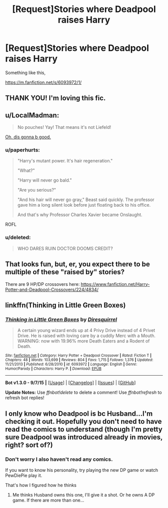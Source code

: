 #+TITLE: [Request]Stories where Deadpool raises Harry

* [Request]Stories where Deadpool raises Harry
:PROPERTIES:
:Author: DarthFarious
:Score: 17
:DateUnix: 1445947915.0
:DateShort: 2015-Oct-27
:FlairText: Request
:END:
Something like this,

[[https://m.fanfiction.net/s/6093972/1/]]


** THANK YOU! I'm loving this fic.
:PROPERTIES:
:Author: grasianids
:Score: 5
:DateUnix: 1445958750.0
:DateShort: 2015-Oct-27
:END:


** u/LocalMadman:
#+begin_quote
  No pouches! Yay! That means it's not Liefeld!
#+end_quote

[[http://imgur.com/gallery/NnoGhN1][Oh, dis gonna b good.]]
:PROPERTIES:
:Author: LocalMadman
:Score: 3
:DateUnix: 1445960578.0
:DateShort: 2015-Oct-27
:END:

*** u/paperhurts:
#+begin_quote
  "Harry's mutant power. It's hair regeneration."

  "What?"

  "Harry will never go bald."

  "Are you serious?"

  "And his hair will never go gray," Beast said quickly. The professor gave him a long silent look before just floating back to his office.

  And that's why Professor Charles Xavier became Onslaught.
#+end_quote

ROFL
:PROPERTIES:
:Author: paperhurts
:Score: 6
:DateUnix: 1445966965.0
:DateShort: 2015-Oct-27
:END:


*** u/deleted:
#+begin_quote
  WHO DARES RUIN DOCTOR DOOMS CREDIT?
#+end_quote
:PROPERTIES:
:Score: 2
:DateUnix: 1445991953.0
:DateShort: 2015-Oct-28
:END:


** That looks fun, but, er, you expect there to be multiple of these "raised by" stories?

There are 9 HP/DP crossovers here: [[https://www.fanfiction.net/Harry-Potter-and-Deadpool-Crossovers/224/4834/]]
:PROPERTIES:
:Author: cavelioness
:Score: 3
:DateUnix: 1445972328.0
:DateShort: 2015-Oct-27
:END:


** linkffn(Thinking in Little Green Boxes)
:PROPERTIES:
:Score: 2
:DateUnix: 1446044921.0
:DateShort: 2015-Oct-28
:END:

*** [[http://www.fanfiction.net/s/6093972/1/][*/Thinking in Little Green Boxes/*]] by [[https://www.fanfiction.net/u/2278168/Diresquirrel][/Diresquirrel/]]

#+begin_quote
  A certain young wizard ends up at 4 Privy Drive instead of 4 Privet Drive. He is raised with loving care by a cuddly Merc with a Mouth. WARNING: now with 19.96% more Death Eaters and a Rodent of Death.
#+end_quote

^{/Site/: [[http://www.fanfiction.net/][fanfiction.net]] *|* /Category/: Harry Potter + Deadpool Crossover *|* /Rated/: Fiction T *|* /Chapters/: 48 *|* /Words/: 103,699 *|* /Reviews/: 804 *|* /Favs/: 1,715 *|* /Follows/: 1,376 *|* /Updated/: 11/21/2013 *|* /Published/: 6/28/2010 *|* /id/: 6093972 *|* /Language/: English *|* /Genre/: Humor/Parody *|* /Characters/: Harry P. *|* /Download/: [[http://www.p0ody-files.com/ff_to_ebook/mobile/makeEpub.php?id=6093972][EPUB]]}

--------------

*Bot v1.3.0 - 9/7/15* *|* [[[https://github.com/tusing/reddit-ffn-bot/wiki/Usage][Usage]]] | [[[https://github.com/tusing/reddit-ffn-bot/wiki/Changelog][Changelog]]] | [[[https://github.com/tusing/reddit-ffn-bot/issues/][Issues]]] | [[[https://github.com/tusing/reddit-ffn-bot/][GitHub]]]

*Update Notes:* Use /ffnbot!delete/ to delete a comment! Use /ffnbot!refresh/ to refresh bot replies!
:PROPERTIES:
:Author: FanfictionBot
:Score: 1
:DateUnix: 1446044989.0
:DateShort: 2015-Oct-28
:END:


** I only know who Deadpool is bc Husband...I'm checking it out. Hopefully you don't need to have read the comics to understand (though I'm pretty sure Deadpool was introduced already in movies, right? sort of?)
:PROPERTIES:
:Author: paperhurts
:Score: 1
:DateUnix: 1445965380.0
:DateShort: 2015-Oct-27
:END:

*** Don't worry I also haven't read any comics.

If you want to know his personality, try playing the new DP game or watch PewDiePie play it.

That's how I figured how he thinks
:PROPERTIES:
:Author: DarthFarious
:Score: 1
:DateUnix: 1445995024.0
:DateShort: 2015-Oct-28
:END:

**** Me thinks Husband owns this one, I'll give it a shot. Or he owns A DP game. If there are more than one...
:PROPERTIES:
:Author: paperhurts
:Score: 1
:DateUnix: 1446059585.0
:DateShort: 2015-Oct-28
:END:
